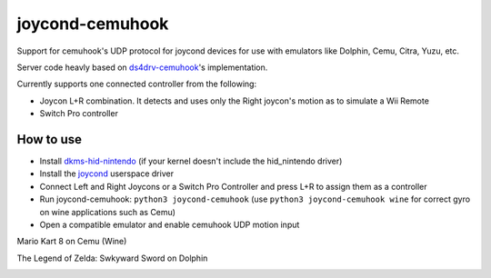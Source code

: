 ======
joycond-cemuhook
======

Support for cemuhook's UDP protocol for joycond devices for use with emulators like Dolphin, Cemu, Citra, Yuzu, etc.

Server code heavly based on `ds4drv-cemuhook <https://github.com/TheDrHax/ds4drv-cemuhook>`_'s implementation.

Currently supports one connected controller from the following:

- Joycon L+R combination. It detects and uses only the Right joycon's motion as to simulate a Wii Remote
- Switch Pro controller

How to use
--------
- Install `dkms-hid-nintendo <https://github.com/nicman23/dkms-hid-nintendo>`_ (if your kernel doesn't include the hid_nintendo driver)
- Install the `joycond <https://github.com/DanielOgorchock/joycond>`_ userspace driver
- Connect Left and Right Joycons or a Switch Pro Controller and press L+R to assign them as a controller
- Run joycond-cemuhook: ``python3 joycond-cemuhook`` (use ``python3 joycond-cemuhook wine`` for correct gyro on wine applications such as Cemu)
- Open a compatible emulator and enable cemuhook UDP motion input

Mario Kart 8 on Cemu (Wine)

.. image:: media/mk8-cemu.gif

The Legend of Zelda: Swkyward Sword on Dolphin

.. image:: media/zeldass-dolphin.gif

